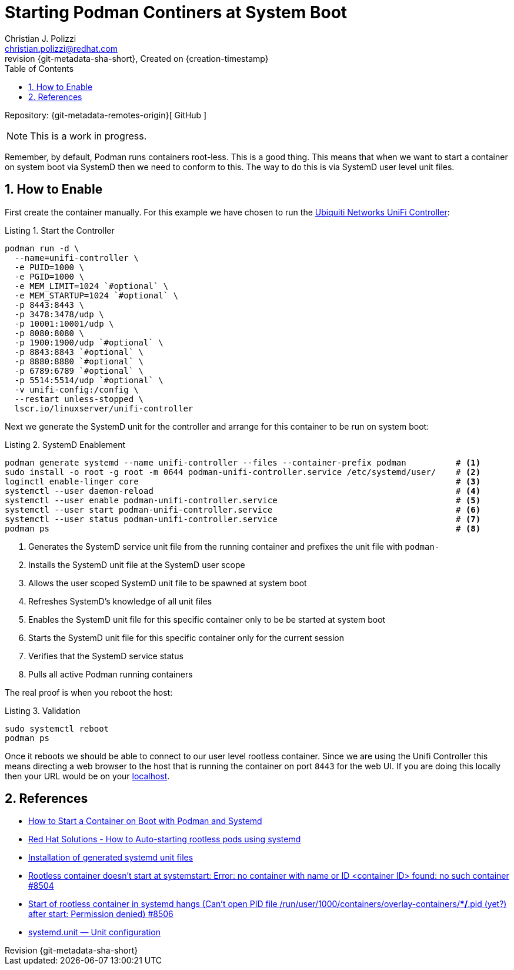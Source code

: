 {title}
=======
=======
Created on {creation-timestamp}
:doctype: article
:title: Starting Podman Continers at System Boot
:author: Christian J. Polizzi
:email: christian.polizzi@redhat.com
:last-update-label: Last updated: 
:version-label: Revision
:revnumber: {git-metadata-sha-short}
:setanchors:
:docinfo: shared
:data-uri:
:toc: left
:toclevels: 4
:sectanchors:
:sectnums:
:chapter-label:
:listing-caption: Listing
:icons: font
:source-highlighter: rouge
:stylesheet: style.css
:stylesdir: styles

ifdef::env-github[]
:tip-caption: :bulb:
:note-caption: :information_source:
:important-caption: :heavy_exclamation_mark:
:caution-caption: :fire:
:warning-caption: :warning:
endif::[]

toc::[]

Repository: {git-metadata-remotes-origin}[
GitHub
]

[NOTE]
====
This is a work in progress.
====

Remember, by default, Podman runs containers root-less. This is a good thing. This means that when we want to start a
container on system boot via SystemD then we need to conform to this. The way to do this is via SystemD user level unit
files.


== How to Enable

First create the container manually. For this example we have chosen to run the
https://hub.docker.com/r/linuxserver/unifi-controller[Ubiquiti Networks UniFi Controller]:
[source,bash]
.Start the Controller
----
podman run -d \
  --name=unifi-controller \
  -e PUID=1000 \
  -e PGID=1000 \
  -e MEM_LIMIT=1024 `#optional` \
  -e MEM_STARTUP=1024 `#optional` \
  -p 8443:8443 \
  -p 3478:3478/udp \
  -p 10001:10001/udp \
  -p 8080:8080 \
  -p 1900:1900/udp `#optional` \
  -p 8843:8843 `#optional` \
  -p 8880:8880 `#optional` \
  -p 6789:6789 `#optional` \
  -p 5514:5514/udp `#optional` \
  -v unifi-config:/config \
  --restart unless-stopped \
  lscr.io/linuxserver/unifi-controller
----

Next we generate the SystemD unit for the controller and arrange for this container to be run on system boot:
[source,bash]
.SystemD Enablement
----
podman generate systemd --name unifi-controller --files --container-prefix podman          # <1>
sudo install -o root -g root -m 0644 podman-unifi-controller.service /etc/systemd/user/    # <2>
loginctl enable-linger core                                                                # <3>
systemctl --user daemon-reload                                                             # <4>
systemctl --user enable podman-unifi-controller.service                                    # <5>
systemctl --user start podman-unifi-controller.service                                     # <6>
systemctl --user status podman-unifi-controller.service                                    # <7>
podman ps                                                                                  # <8>
----
<1> Generates the SystemD service unit file from the running container and prefixes the unit file with `podman-`
<2> Installs the SystemD unit file at the SystemD user scope
<3> Allows the user scoped SystemD unit file to be spawned at system boot
<4> Refreshes SystemD's knowledge of all unit files
<5> Enables the SystemD unit file for this specific container only to be be started at system boot
<6> Starts the SystemD unit file for this specific container only for the current session
<7> Verifies that the SystemD service status
<8> Pulls all active Podman running containers

The real proof is when you reboot the host:
[source,bash]
.Validation
----
sudo systemctl reboot
podman ps
----

Once it reboots we should be able to connect to our user level rootless container. Since we are using the Unifi
Controller this means directing a web browser to the host that is running the container on port `8443` for the web UI.
If you are doing this locally then your URL would be on your https://localhost:8443[localhost].


== References

* https://www.tutorialworks.com/podman-systemd/[
How to Start a Container on Boot with Podman and Systemd]
* https://access.redhat.com/discussions/5733161[
Red Hat Solutions - How to Auto-starting rootless pods using systemd]
* https://github.com/containers/podman/blob/main/docs/source/markdown/podman-generate-systemd.1.md#installation-of-generated-systemd-unit-files[
Installation of generated systemd unit files]
* https://github.com/containers/podman/issues/8504[
Rootless container doesn't start at systemstart: Error: no container with name or ID <container ID>
found: no such container #8504]
* https://github.com/containers/podman/issues/8506[
Start of rootless container in systemd hangs (Can't open PID file /run/user/1000/containers/overlay-containers/**/*.pid
(yet?) after start: Permission denied) #8506]
* https://www.freedesktop.org/software/systemd/man/systemd.unit.html[
systemd.unit — Unit configuration]
